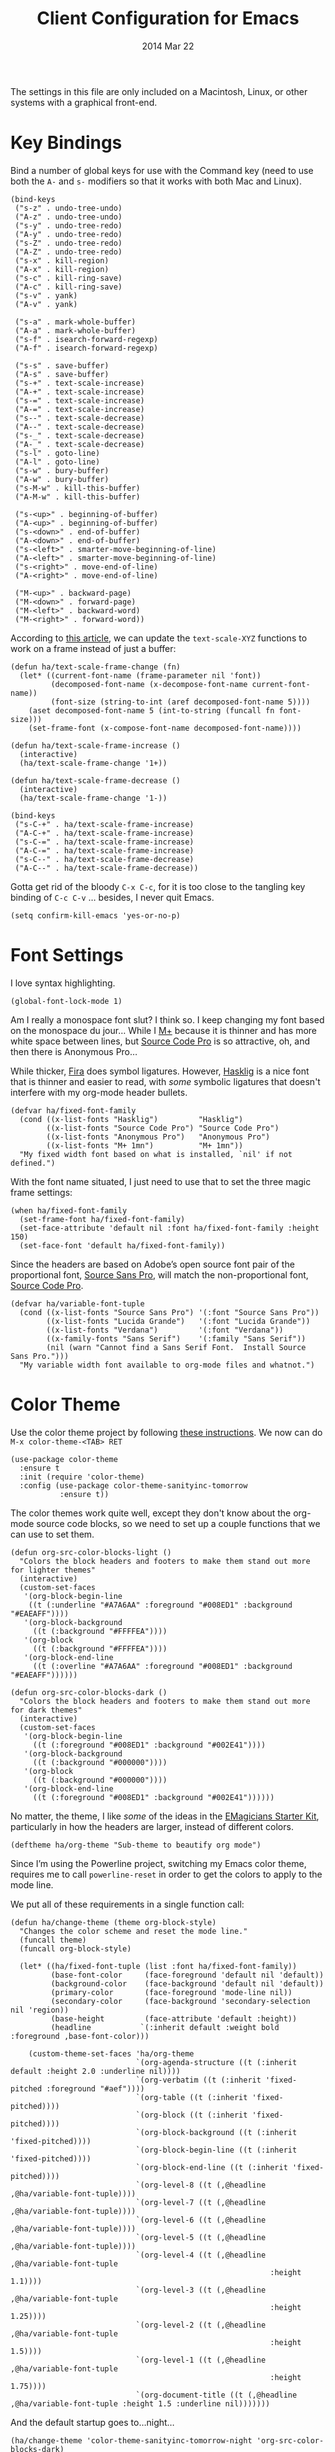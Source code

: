 #+TITLE:  Client Configuration for Emacs
#+AUTHOR: Howard Abrams
#+EMAIL:  howard.abrams@gmail.com
#+DATE:   2014 Mar 22
#+TAGS:   emacs

The settings in this file are only included on a Macintosh, Linux, or
other systems with a graphical front-end.

* Key Bindings

  Bind a number of global keys for use with the Command key (need to
  use both the =A-= and =s-= modifiers so that it works with both Mac and
  Linux).

  #+BEGIN_SRC elisp
    (bind-keys
     ("s-z" . undo-tree-undo)
     ("A-z" . undo-tree-undo)
     ("s-y" . undo-tree-redo)
     ("A-y" . undo-tree-redo)
     ("s-Z" . undo-tree-redo)
     ("A-Z" . undo-tree-redo)
     ("s-x" . kill-region)
     ("A-x" . kill-region)
     ("s-c" . kill-ring-save)
     ("A-c" . kill-ring-save)
     ("s-v" . yank)
     ("A-v" . yank)

     ("s-a" . mark-whole-buffer)
     ("A-a" . mark-whole-buffer)
     ("s-f" . isearch-forward-regexp)
     ("A-f" . isearch-forward-regexp)

     ("s-s" . save-buffer)
     ("A-s" . save-buffer)
     ("s-+" . text-scale-increase)
     ("A-+" . text-scale-increase)
     ("s-=" . text-scale-increase)
     ("A-=" . text-scale-increase)
     ("s--" . text-scale-decrease)
     ("A--" . text-scale-decrease)
     ("s-_" . text-scale-decrease)
     ("A-_" . text-scale-decrease)
     ("s-l" . goto-line)
     ("A-l" . goto-line)
     ("s-w" . bury-buffer)
     ("A-w" . bury-buffer)
     ("s-M-w" . kill-this-buffer)
     ("A-M-w" . kill-this-buffer)

     ("s-<up>" . beginning-of-buffer)
     ("A-<up>" . beginning-of-buffer)
     ("s-<down>" . end-of-buffer)
     ("A-<down>" . end-of-buffer)
     ("s-<left>" . smarter-move-beginning-of-line)
     ("A-<left>" . smarter-move-beginning-of-line)
     ("s-<right>" . move-end-of-line)
     ("A-<right>" . move-end-of-line)

     ("M-<up>" . backward-page)
     ("M-<down>" . forward-page)
     ("M-<left>" . backward-word)
     ("M-<right>" . forward-word))
  #+END_SRC

  According to [[http://emacsninja.com/posts/making-emacs-more-presentable.html][this article]], we can update the =text-scale-XYZ=
  functions to work on a frame instead of just a buffer:

  #+BEGIN_SRC elisp
    (defun ha/text-scale-frame-change (fn)
      (let* ((current-font-name (frame-parameter nil 'font))
             (decomposed-font-name (x-decompose-font-name current-font-name))
             (font-size (string-to-int (aref decomposed-font-name 5))))
        (aset decomposed-font-name 5 (int-to-string (funcall fn font-size)))
        (set-frame-font (x-compose-font-name decomposed-font-name))))

    (defun ha/text-scale-frame-increase ()
      (interactive)
      (ha/text-scale-frame-change '1+))

    (defun ha/text-scale-frame-decrease ()
      (interactive)
      (ha/text-scale-frame-change '1-))

    (bind-keys
     ("s-C-+" . ha/text-scale-frame-increase)
     ("A-C-+" . ha/text-scale-frame-increase)
     ("s-C-=" . ha/text-scale-frame-increase)
     ("A-C-=" . ha/text-scale-frame-increase)
     ("s-C--" . ha/text-scale-frame-decrease)
     ("A-C--" . ha/text-scale-frame-decrease))
  #+END_SRC

  Gotta get rid of the bloody =C-x C-c=, for it is too close to the
  tangling key binding of =C-c C-v= ... besides, I never quit Emacs.

  #+BEGIN_SRC elisp
    (setq confirm-kill-emacs 'yes-or-no-p)
  #+END_SRC

* Font Settings

  I love syntax highlighting.

  #+BEGIN_SRC elisp
    (global-font-lock-mode 1)
  #+END_SRC

  Am I really a monospace font slut? I think so. I keep changing my
  font based on the monospace du jour... While I [[http://mplus-fonts.sourceforge.jp/mplus-outline-fonts/download/index.html][M+]] because it is
  thinner and has more white space between lines, but [[http://blogs.adobe.com/typblography/2012/09/source-code-pro.html][Source Code Pro]]
  is so attractive, oh, and then there is Anonymous Pro...

  While thicker, [[https://github.com/tonsky/FiraCode][Fira]] does symbol ligatures. However, [[https://github.com/i-tu/Hasklig][Hasklig]] is a
  nice font that is thinner and easier to read, with /some/ symbolic
  ligatures that doesn't interfere with my org-mode header bullets.

  #+BEGIN_SRC elisp
    (defvar ha/fixed-font-family
      (cond ((x-list-fonts "Hasklig")         "Hasklig")
            ((x-list-fonts "Source Code Pro") "Source Code Pro")
            ((x-list-fonts "Anonymous Pro")   "Anonymous Pro")
            ((x-list-fonts "M+ 1mn")          "M+ 1mn"))
      "My fixed width font based on what is installed, `nil' if not defined.")
  #+END_SRC

  With the font name situated, I just need to use that to set the
  three magic frame settings:

  #+BEGIN_SRC elisp
    (when ha/fixed-font-family
      (set-frame-font ha/fixed-font-family)
      (set-face-attribute 'default nil :font ha/fixed-font-family :height 150)
      (set-face-font 'default ha/fixed-font-family))
  #+END_SRC

  Since the headers are based on Adobe’s open source font pair of the
  proportional font, [[https://github.com/adobe-fonts/source-sans-pro/releases/tag/2.010R-ro/1.065R-it][Source Sans Pro]], will match the non-proportional
  font, [[https://github.com/adobe-fonts/source-code-pro/][Source Code Pro]].

  #+BEGIN_SRC  elisp
    (defvar ha/variable-font-tuple
      (cond ((x-list-fonts "Source Sans Pro") '(:font "Source Sans Pro"))
            ((x-list-fonts "Lucida Grande")   '(:font "Lucida Grande"))
            ((x-list-fonts "Verdana")         '(:font "Verdana"))
            ((x-family-fonts "Sans Serif")    '(:family "Sans Serif"))
            (nil (warn "Cannot find a Sans Serif Font.  Install Source Sans Pro.")))
      "My variable width font available to org-mode files and whatnot.")
  #+END_SRC

* Color Theme

  Use the color theme project by following [[http://www.nongnu.org/color-theme/][these instructions]].
  We now can do =M-x color-theme-<TAB> RET=

  #+BEGIN_SRC elisp
    (use-package color-theme
      :ensure t
      :init (require 'color-theme)
      :config (use-package color-theme-sanityinc-tomorrow
               :ensure t))
  #+END_SRC

  The color themes work quite well, except they don't know about the
  org-mode source code blocks, so we need to set up a couple
  functions that we can use to set them.

  #+BEGIN_SRC elisp
    (defun org-src-color-blocks-light ()
      "Colors the block headers and footers to make them stand out more for lighter themes"
      (interactive)
      (custom-set-faces
       '(org-block-begin-line
        ((t (:underline "#A7A6AA" :foreground "#008ED1" :background "#EAEAFF"))))
       '(org-block-background
         ((t (:background "#FFFFEA"))))
       '(org-block
         ((t (:background "#FFFFEA"))))
       '(org-block-end-line
         ((t (:overline "#A7A6AA" :foreground "#008ED1" :background "#EAEAFF"))))))

    (defun org-src-color-blocks-dark ()
      "Colors the block headers and footers to make them stand out more for dark themes"
      (interactive)
      (custom-set-faces
       '(org-block-begin-line
         ((t (:foreground "#008ED1" :background "#002E41"))))
       '(org-block-background
         ((t (:background "#000000"))))
       '(org-block
         ((t (:background "#000000"))))
       '(org-block-end-line
         ((t (:foreground "#008ED1" :background "#002E41"))))))
  #+END_SRC

  No matter, the theme, I like /some/ of the ideas in the [[https://github.com/jonnay/emagicians-starter-kit/blob/master/themes/org-beautify-theme.org][EMagicians Starter Kit]],
  particularly in how the headers are larger, instead of different
  colors.

  #+BEGIN_SRC elisp
     (deftheme ha/org-theme "Sub-theme to beautify org mode")
  #+END_SRC

  Since I’m using the Powerline project, switching my Emacs color
  theme, requires me to call =powerline-reset= in order to get the
  colors to apply to the mode line.

  We put all of these requirements in a single function call:

  #+BEGIN_SRC elisp
    (defun ha/change-theme (theme org-block-style)
      "Changes the color scheme and reset the mode line."
      (funcall theme)
      (funcall org-block-style)

      (let* ((ha/fixed-font-tuple (list :font ha/fixed-font-family))
             (base-font-color     (face-foreground 'default nil 'default))
             (background-color    (face-background 'default nil 'default))
             (primary-color       (face-foreground 'mode-line nil))
             (secondary-color     (face-background 'secondary-selection nil 'region))
             (base-height         (face-attribute 'default :height))
             (headline           `(:inherit default :weight bold :foreground ,base-font-color)))

        (custom-theme-set-faces 'ha/org-theme
                                `(org-agenda-structure ((t (:inherit default :height 2.0 :underline nil))))
                                `(org-verbatim ((t (:inherit 'fixed-pitched :foreground "#aef"))))
                                `(org-table ((t (:inherit 'fixed-pitched))))
                                `(org-block ((t (:inherit 'fixed-pitched))))
                                `(org-block-background ((t (:inherit 'fixed-pitched))))
                                `(org-block-begin-line ((t (:inherit 'fixed-pitched))))
                                `(org-block-end-line ((t (:inherit 'fixed-pitched))))
                                `(org-level-8 ((t (,@headline ,@ha/variable-font-tuple))))
                                `(org-level-7 ((t (,@headline ,@ha/variable-font-tuple))))
                                `(org-level-6 ((t (,@headline ,@ha/variable-font-tuple))))
                                `(org-level-5 ((t (,@headline ,@ha/variable-font-tuple))))
                                `(org-level-4 ((t (,@headline ,@ha/variable-font-tuple
                                                              :height 1.1))))
                                `(org-level-3 ((t (,@headline ,@ha/variable-font-tuple
                                                              :height 1.25))))
                                `(org-level-2 ((t (,@headline ,@ha/variable-font-tuple
                                                              :height 1.5))))
                                `(org-level-1 ((t (,@headline ,@ha/variable-font-tuple
                                                              :height 1.75))))
                                `(org-document-title ((t (,@headline ,@ha/variable-font-tuple :height 1.5 :underline nil)))))))
  #+END_SRC

  And the default startup goes to...night...

  #+BEGIN_SRC elisp
    (ha/change-theme 'color-theme-sanityinc-tomorrow-night 'org-src-color-blocks-dark)

    (custom-set-faces
     '(mode-line           ((t (:background "blue4"   :foreground "gray90"))))
     '(mode-line-inactive  ((t (:background "#404045" :foreground "gray60"))))
     '(mode-line-buffer-id ((t (                      :foreground "gold1"   :weight ultra-bold))))
     '(which-func          ((t (                      :foreground "orange"))))
     '(show-paren-match    ((t (:background "default" :foreground "#afa"    :weight ultra-bold))))
     '(show-paren-mismatch ((t (:background "default" :foreground "#cc6666" :weight ultra-bold)))))

    (set-face-attribute 'region nil :background "#00a")
  #+END_SRC

* Frame and Window Size

  I often want to put the window fullscreen:

  #+BEGIN_SRC elisp
    (defun frame-fullscreen ()
      "Set the frame window to cover the full screen."
      (interactive)
      (set-frame-parameter nil 'fullscreen 'fullboth))
  #+END_SRC

  When I am using my large monitors with a full-screen Emacs session
  with two or three side-by-side windows, I want set them to a fixed
  width:

  #+BEGIN_SRC elisp
    (defun set-window-width (&optional width)
      "Sets the size of the current window to a specific width.
    If no width is specified, it defaults to ~ 80 characters."
      (interactive "p")
      (save-excursion
        (if (not width)
            (setq width 78))
        (if (> (window-width) width)
            (shrink-window-horizontally (- (window-width) width))
          (enlarge-window-horizontally (- width (window-width))))))
  #+END_SRC

  The bell is pretty obnoxious when it dings during scrolling.

  #+BEGIN_SRC elisp
  (setq ring-bell-function 'ignore)
  #+END_SRC

* Twitter

  I know, I know, reading my [[http://www.emacswiki.org/emacs-en/TwitteringMode][twitter feed in Emacs]] is pretty geeking
  awesome. And I can filter out tweets that match a pattern that annoys me:

  #+BEGIN_SRC elisp
    (use-package twittering-mode
      :init
      (setq twittering-tweet-filters '("NPR" "#burritowatch"))

      (defun twittering-filter-tweets ()
        "Call string-match on all new tweets"
        (setq non-matching-statuses '())
        (dolist (status twittering-new-tweets-statuses)
          (setq matched-tweets 0)
          (dolist (pat twittering-tweet-filters)
            (if (string-match pat (cdr (assoc 'text status)))
                (setq matched-tweets (+ 1 matched-tweets))))
          (if (= 0 matched-tweets)
              (setq non-matching-statuses
                    (append non-matching-statuses `(,status)))))
        (setq new-statuses non-matching-statuses))

      (add-hook 'twittering-edit-mode-hook 'flyspell-mode)
      (add-hook 'twittering-new-tweets-hook 'twittering-filter-tweets))
  #+END_SRC

* Technical Artifacts

  Load up the particular operating system variation.

  #+BEGIN_SRC elisp
    (if (eq system-type 'darwin)
        (require 'init-mac)
      (require 'init-linux))
  #+END_SRC

  Notice "Windows" is not listed. That is by design.

  Make sure that we can simply =require= this library.

  #+BEGIN_SRC elisp
    (provide 'init-client)
  #+END_SRC

  Before you can build this on a new system, make sure that you put
  the cursor over any of these properties, and hit: =C-c C-c=

#+DESCRIPTION: A literate programming version of my Emacs Initialisation for Graphical Clients
#+PROPERTY:    results silent
#+PROPERTY:    tangle ~/.emacs.d/elisp/init-client.el
#+PROPERTY:    eval no-export
#+PROPERTY:    comments org
#+OPTIONS:     num:nil toc:nil todo:nil tasks:nil tags:nil
#+OPTIONS:     skip:nil author:nil email:nil creator:nil timestamp:nil
#+INFOJS_OPT:  view:nil toc:nil ltoc:t mouse:underline buttons:0 path:http://orgmode.org/org-info.js

